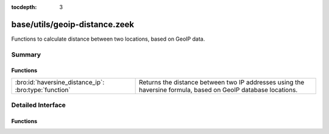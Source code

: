 :tocdepth: 3

base/utils/geoip-distance.zeek
==============================

Functions to calculate distance between two locations, based on GeoIP data.


Summary
~~~~~~~
Functions
#########
===================================================== ==========================================================================
:bro:id:`haversine_distance_ip`: :bro:type:`function` Returns the distance between two IP addresses using the haversine formula,
                                                      based on GeoIP database locations.
===================================================== ==========================================================================


Detailed Interface
~~~~~~~~~~~~~~~~~~
Functions
#########
.. bro:id:: haversine_distance_ip

   :Type: :bro:type:`function` (a1: :bro:type:`addr`, a2: :bro:type:`addr`) : :bro:type:`double`

   Returns the distance between two IP addresses using the haversine formula,
   based on GeoIP database locations.  Requires Bro to be built with GeoIP.
   

   :a1: First IP address.
   

   :a2: Second IP address.
   

   :returns: The distance between *a1* and *a2* in miles, or -1.0 if GeoIP data
            is not available for either of the IP addresses.
   
   .. bro:see:: haversine_distance lookup_location


